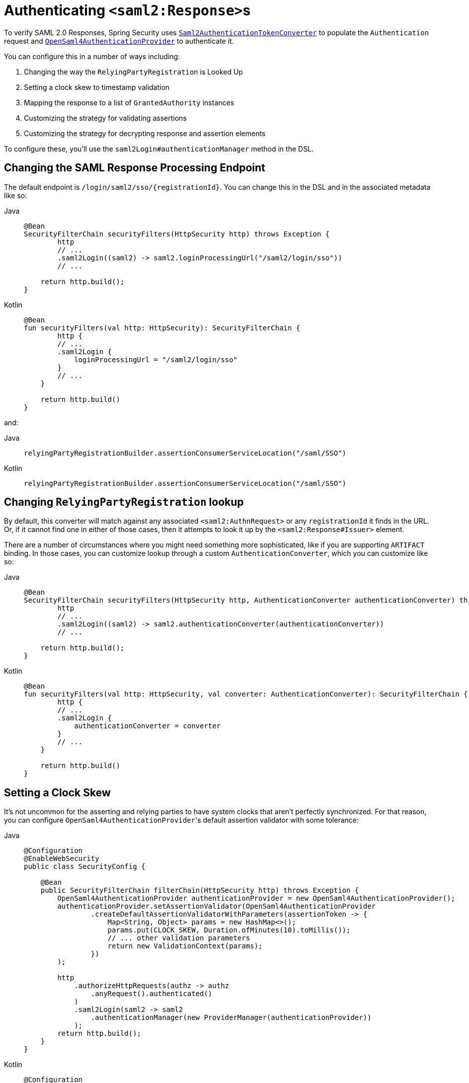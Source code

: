 [[servlet-saml2login-authenticate-responses]]
= Authenticating ``<saml2:Response>``s

To verify SAML 2.0 Responses, Spring Security uses xref:servlet/saml2/login/overview.adoc#servlet-saml2login-authentication-saml2authenticationtokenconverter[`Saml2AuthenticationTokenConverter`] to populate the `Authentication` request and xref:servlet/saml2/login/overview.adoc#servlet-saml2login-architecture[`OpenSaml4AuthenticationProvider`] to authenticate it.

You can configure this in a number of ways including:

1. Changing the way the `RelyingPartyRegistration` is Looked Up
2. Setting a clock skew to timestamp validation
3. Mapping the response to a list of `GrantedAuthority` instances
4. Customizing the strategy for validating assertions
5. Customizing the strategy for decrypting response and assertion elements

To configure these, you'll use the `saml2Login#authenticationManager` method in the DSL.

[[saml2-response-processing-endpoint]]
== Changing the SAML Response Processing Endpoint

The default endpoint is `+/login/saml2/sso/{registrationId}+`.
You can change this in the DSL and in the associated metadata like so:

[tabs]
======
Java::
+
[source,java,role="primary"]
----
@Bean
SecurityFilterChain securityFilters(HttpSecurity http) throws Exception {
	http
        // ...
        .saml2Login((saml2) -> saml2.loginProcessingUrl("/saml2/login/sso"))
        // ...

    return http.build();
}
----

Kotlin::
+
[source,kotlin,role="secondary"]
----
@Bean
fun securityFilters(val http: HttpSecurity): SecurityFilterChain {
	http {
        // ...
        .saml2Login {
            loginProcessingUrl = "/saml2/login/sso"
        }
        // ...
    }

    return http.build()
}
----
======

and:

[tabs]
======
Java::
+
[source,java,role="primary"]
----
relyingPartyRegistrationBuilder.assertionConsumerServiceLocation("/saml/SSO")
----

Kotlin::
+
[source,kotlin,role="secondary"]
----
relyingPartyRegistrationBuilder.assertionConsumerServiceLocation("/saml/SSO")
----
======

[[relyingpartyregistrationresolver-apply]]
== Changing `RelyingPartyRegistration` lookup

By default, this converter will match against any associated `<saml2:AuthnRequest>` or any `registrationId` it finds in the URL.
Or, if it cannot find one in either of those cases, then it attempts to look it up by the `<saml2:Response#Issuer>` element.

There are a number of circumstances where you might need something more sophisticated, like if you are supporting `ARTIFACT` binding.
In those cases, you can customize lookup through a custom `AuthenticationConverter`, which you can customize like so:

[tabs]
======
Java::
+
[source,java,role="primary"]
----
@Bean
SecurityFilterChain securityFilters(HttpSecurity http, AuthenticationConverter authenticationConverter) throws Exception {
	http
        // ...
        .saml2Login((saml2) -> saml2.authenticationConverter(authenticationConverter))
        // ...

    return http.build();
}
----

Kotlin::
+
[source,kotlin,role="secondary"]
----
@Bean
fun securityFilters(val http: HttpSecurity, val converter: AuthenticationConverter): SecurityFilterChain {
	http {
        // ...
        .saml2Login {
            authenticationConverter = converter
        }
        // ...
    }

    return http.build()
}
----
======

[[servlet-saml2login-opensamlauthenticationprovider-clockskew]]
== Setting a Clock Skew

It's not uncommon for the asserting and relying parties to have system clocks that aren't perfectly synchronized.
For that reason, you can configure ``OpenSaml4AuthenticationProvider``'s default assertion validator with some tolerance:

[tabs]
======
Java::
+
[source,java,role="primary"]
----
@Configuration
@EnableWebSecurity
public class SecurityConfig {

    @Bean
    public SecurityFilterChain filterChain(HttpSecurity http) throws Exception {
        OpenSaml4AuthenticationProvider authenticationProvider = new OpenSaml4AuthenticationProvider();
        authenticationProvider.setAssertionValidator(OpenSaml4AuthenticationProvider
                .createDefaultAssertionValidatorWithParameters(assertionToken -> {
                    Map<String, Object> params = new HashMap<>();
                    params.put(CLOCK_SKEW, Duration.ofMinutes(10).toMillis());
                    // ... other validation parameters
                    return new ValidationContext(params);
                })
        );

        http
            .authorizeHttpRequests(authz -> authz
                .anyRequest().authenticated()
            )
            .saml2Login(saml2 -> saml2
                .authenticationManager(new ProviderManager(authenticationProvider))
            );
        return http.build();
    }
}
----

Kotlin::
+
[source,kotlin,role="secondary"]
----
@Configuration
@EnableWebSecurity
open class SecurityConfig {
    @Bean
    open fun filterChain(http: HttpSecurity): SecurityFilterChain {
        val authenticationProvider = OpenSaml4AuthenticationProvider()
        authenticationProvider.setAssertionValidator(
            OpenSaml4AuthenticationProvider
                .createDefaultAssertionValidatorWithParameters(Converter<OpenSaml4AuthenticationProvider.AssertionToken, ValidationContext> {
                    val params: MutableMap<String, Any> = HashMap()
                    params[CLOCK_SKEW] =
                        Duration.ofMinutes(10).toMillis()
                    ValidationContext(params)
                })
        )
        http {
            authorizeRequests {
                authorize(anyRequest, authenticated)
            }
            saml2Login {
                authenticationManager = ProviderManager(authenticationProvider)
            }
        }
        return http.build()
    }
}
----
======

If you are using xref:servlet/saml2/opensaml.adoc[OpenSAML 5], then we have a simpler way, using `OpenSaml5AuthenticationProvider.AssertionValidator`:

[tabs]
======
Java::
+
[source,java,role="primary"]
----
@Configuration
@EnableWebSecurity
public class SecurityConfig {

    @Bean
    public SecurityFilterChain filterChain(HttpSecurity http) throws Exception {
        OpenSaml5AuthenticationProvider authenticationProvider = new OpenSaml5AuthenticationProvider();
        AssertionValidator assertionValidator = AssertionValidator.builder()
                .clockSkew(Duration.ofMinutes(10)).build();
		authenticationProvider.setAssertionValidator(assertionValidator);
        http
            .authorizeHttpRequests(authz -> authz
                .anyRequest().authenticated()
            )
            .saml2Login(saml2 -> saml2
                .authenticationManager(new ProviderManager(authenticationProvider))
            );
        return http.build();
	}
}
----

Kotlin::
+
[source,kotlin,role="secondary"]
----


@Configuration @EnableWebSecurity
class SecurityConfig {
    @Bean
    @Throws(Exception::class)
    fun filterChain(http: HttpSecurity): SecurityFilterChain {
        val authenticationProvider = OpenSaml5AuthenticationProvider()
        val assertionValidator = AssertionValidator.builder().clockSkew(Duration.ofMinutes(10)).build()
        authenticationProvider.setAssertionValidator(assertionValidator)
        http {
            authorizeHttpRequests {
                authorize(anyRequest, authenticated)
            }
            saml2Login {
                authenticationManager = ProviderManager(authenticationProvider)
            }
        }
        return http.build()
    }
}
----
======

[[servlet-saml2login-opensamlauthenticationprovider-userdetailsservice]]
== Coordinating with a `UserDetailsService`

Or, perhaps you would like to include user details from a legacy `UserDetailsService`.
In that case, the response authentication converter can come in handy, as can be seen below:

[tabs]
======
Java::
+
[source,java,role="primary"]
----
@Configuration
@EnableWebSecurity
public class SecurityConfig {
    @Autowired
    UserDetailsService userDetailsService;

    @Bean
    public SecurityFilterChain filterChain(HttpSecurity http) throws Exception {
        OpenSaml4AuthenticationProvider authenticationProvider = new OpenSaml4AuthenticationProvider();
        authenticationProvider.setResponseAuthenticationConverter(responseToken -> {
            Saml2Authentication authentication = OpenSaml4AuthenticationProvider
                    .createDefaultResponseAuthenticationConverter() <1>
                    .convert(responseToken);
            Assertion assertion = responseToken.getResponse().getAssertions().get(0);
            String username = assertion.getSubject().getNameID().getValue();
            UserDetails userDetails = this.userDetailsService.loadUserByUsername(username); <2>
            return MySaml2Authentication(userDetails, authentication); <3>
        });

        http
            .authorizeHttpRequests(authz -> authz
                .anyRequest().authenticated()
            )
            .saml2Login(saml2 -> saml2
                .authenticationManager(new ProviderManager(authenticationProvider))
            );
        return http.build();
    }
}
----

Kotlin::
+
[source,kotlin,role="secondary"]
----
@Configuration
@EnableWebSecurity
open class SecurityConfig {
    @Autowired
    var userDetailsService: UserDetailsService? = null

    @Bean
    open fun filterChain(http: HttpSecurity): SecurityFilterChain {
        val authenticationProvider = OpenSaml4AuthenticationProvider()
        authenticationProvider.setResponseAuthenticationConverter { responseToken: OpenSaml4AuthenticationProvider.ResponseToken ->
            val authentication = OpenSaml4AuthenticationProvider
                .createDefaultResponseAuthenticationConverter() <1>
                .convert(responseToken)
            val assertion: Assertion = responseToken.response.assertions[0]
            val username: String = assertion.subject.nameID.value
            val userDetails = userDetailsService!!.loadUserByUsername(username) <2>
            MySaml2Authentication(userDetails, authentication) <3>
        }
        http {
            authorizeRequests {
                authorize(anyRequest, authenticated)
            }
            saml2Login {
                authenticationManager = ProviderManager(authenticationProvider)
            }
        }
        return http.build()
    }
}
----
======
<1> First, call the default converter, which extracts attributes and authorities from the response
<2> Second, call the xref:servlet/authentication/passwords/user-details-service.adoc#servlet-authentication-userdetailsservice[`UserDetailsService`] using the relevant information
<3> Third, return a custom authentication that includes the user details

[NOTE]
It's not required to call ``OpenSaml4AuthenticationProvider``'s default authentication converter.
It returns a `Saml2AuthenticatedPrincipal` containing the attributes it extracted from ``AttributeStatement``s as well as the single `ROLE_USER` authority.

[[servlet-saml2login-opensamlauthenticationprovider-additionalvalidation]]
== Performing Additional Response Validation

`OpenSaml4AuthenticationProvider` validates the `Issuer` and `Destination` values right after decrypting the `Response`.
You can customize the validation by extending the default validator concatenating with your own response validator, or you can replace it entirely with yours.

For example, you can throw a custom exception with any additional information available in the `Response` object, like so:
[source,java]
----
OpenSaml4AuthenticationProvider provider = new OpenSaml4AuthenticationProvider();
provider.setResponseValidator((responseToken) -> {
	Saml2ResponseValidatorResult result = OpenSamlAuthenticationProvider
		.createDefaultResponseValidator()
		.convert(responseToken)
		.concat(myCustomValidator.convert(responseToken));
	if (!result.getErrors().isEmpty()) {
		String inResponseTo = responseToken.getInResponseTo();
		throw new CustomSaml2AuthenticationException(result, inResponseTo);
	}
	return result;
});
----

== Performing Additional Assertion Validation
`OpenSaml4AuthenticationProvider` performs minimal validation on SAML 2.0 Assertions.
After verifying the signature, it will:

1. Validate `<AudienceRestriction>` and `<DelegationRestriction>` conditions
2. Validate ``<SubjectConfirmation>``s, expect for any IP address information

To perform additional validation, you can configure your own assertion validator that delegates to ``OpenSaml4AuthenticationProvider``'s default and then performs its own.

[[servlet-saml2login-opensamlauthenticationprovider-onetimeuse]]
For example, you can use OpenSAML's `OneTimeUseConditionValidator` to also validate a `<OneTimeUse>` condition, like so:

[tabs]
======
Java::
+
[source,java,role="primary"]
----
OpenSaml4AuthenticationProvider provider = new OpenSaml4AuthenticationProvider();
OneTimeUseConditionValidator validator = ...;
provider.setAssertionValidator(assertionToken -> {
    Saml2ResponseValidatorResult result = OpenSaml4AuthenticationProvider
            .createDefaultAssertionValidator()
            .convert(assertionToken);
    Assertion assertion = assertionToken.getAssertion();
    OneTimeUse oneTimeUse = assertion.getConditions().getOneTimeUse();
    ValidationContext context = new ValidationContext();
    try {
        if (validator.validate(oneTimeUse, assertion, context) = ValidationResult.VALID) {
            return result;
        }
    } catch (Exception e) {
        return result.concat(new Saml2Error(INVALID_ASSERTION, e.getMessage()));
    }
    return result.concat(new Saml2Error(INVALID_ASSERTION, context.getValidationFailureMessage()));
});
----

Kotlin::
+
[source,kotlin,role="secondary"]
----
var provider = OpenSaml4AuthenticationProvider()
var validator: OneTimeUseConditionValidator = ...
provider.setAssertionValidator { assertionToken ->
    val result = OpenSaml4AuthenticationProvider
        .createDefaultAssertionValidator()
        .convert(assertionToken)
    val assertion: Assertion = assertionToken.assertion
    val oneTimeUse: OneTimeUse = assertion.conditions.oneTimeUse
    val context = ValidationContext()
    try {
        if (validator.validate(oneTimeUse, assertion, context) = ValidationResult.VALID) {
            return@setAssertionValidator result
        }
    } catch (e: Exception) {
        return@setAssertionValidator result.concat(Saml2Error(INVALID_ASSERTION, e.message))
    }
    result.concat(Saml2Error(INVALID_ASSERTION, context.validationFailureMessage))
}
----
======

[NOTE]
While recommended, it's not necessary to call ``OpenSaml4AuthenticationProvider``'s default assertion validator.
A circumstance where you would skip it would be if you don't need it to check the `<AudienceRestriction>` or the `<SubjectConfirmation>` since you are doing those yourself.

If you are using xref:servlet/saml2/opensaml.adoc[OpenSAML 5], then we have a simpler way using `OpenSaml5AuthenticationProvider.AssertionValidator`:

[tabs]
======
Java::
+
[source,java,role="primary"]
----
OpenSaml5AuthenticationProvider provider = new OpenSaml5AuthenticationProvider();
OneTimeUseConditionValidator validator = ...;
AssertionValidator assertionValidator = AssertionValidator.builder()
        .conditionValidators((c) -> c.add(validator)).build();
provider.setAssertionValidator(assertionValidator);
----

Kotlin::
+
[source,kotlin,role="secondary"]
----
val provider = OpenSaml5AuthenticationProvider()
val validator: OneTimeUseConditionValidator = ...;
val assertionValidator = AssertionValidator.builder()
        .conditionValidators { add(validator) }.build()
provider.setAssertionValidator(assertionValidator)
----
======

You can use this same builder to remove validators that you don't want to use like so:

[tabs]
======
Java::
+
[source,java,role="primary"]
----
OpenSaml5AuthenticationProvider provider = new OpenSaml5AuthenticationProvider();
AssertionValidator assertionValidator = AssertionValidator.builder()
        .conditionValidators((c) -> c.removeIf(AudienceRestrictionValidator.class::isInstance)).build();
provider.setAssertionValidator(assertionValidator);
----

Kotlin::
+
[source,kotlin,role="secondary"]
----
val provider = new OpenSaml5AuthenticationProvider()
val assertionValidator = AssertionValidator.builder()
        .conditionValidators {
			c: List<ConditionValidator> -> c.removeIf { it is AudienceRestrictionValidator }
        }.build()
provider.setAssertionValidator(assertionValidator)
----
======

[[servlet-saml2login-opensamlauthenticationprovider-decryption]]
== Customizing Decryption

Spring Security decrypts `<saml2:EncryptedAssertion>`, `<saml2:EncryptedAttribute>`, and `<saml2:EncryptedID>` elements automatically by using the decryption xref:servlet/saml2/login/overview.adoc#servlet-saml2login-rpr-credentials[`Saml2X509Credential` instances] registered in the xref:servlet/saml2/login/overview.adoc#servlet-saml2login-relyingpartyregistration[`RelyingPartyRegistration`].

`OpenSaml4AuthenticationProvider` exposes xref:servlet/saml2/login/overview.adoc#servlet-saml2login-architecture[two decryption strategies].
The response decrypter is for decrypting encrypted elements of the `<saml2:Response>`, like `<saml2:EncryptedAssertion>`.
The assertion decrypter is for decrypting encrypted elements of the `<saml2:Assertion>`, like `<saml2:EncryptedAttribute>` and `<saml2:EncryptedID>`.

You can replace ``OpenSaml4AuthenticationProvider``'s default decryption strategy with your own.
For example, if you have a separate service that decrypts the assertions in a `<saml2:Response>`, you can use it instead like so:

[tabs]
======
Java::
+
[source,java,role="primary"]
----
MyDecryptionService decryptionService = ...;
OpenSaml4AuthenticationProvider provider = new OpenSaml4AuthenticationProvider();
provider.setResponseElementsDecrypter((responseToken) -> decryptionService.decrypt(responseToken.getResponse()));
----

Kotlin::
+
[source,kotlin,role="secondary"]
----
val decryptionService: MyDecryptionService = ...
val provider = OpenSaml4AuthenticationProvider()
provider.setResponseElementsDecrypter { responseToken -> decryptionService.decrypt(responseToken.response) }
----
======

If you are also decrypting individual elements in a `<saml2:Assertion>`, you can customize the assertion decrypter, too:

[tabs]
======
Java::
+
[source,java,role="primary"]
----
provider.setAssertionElementsDecrypter((assertionToken) -> decryptionService.decrypt(assertionToken.getAssertion()));
----

Kotlin::
+
[source,kotlin,role="secondary"]
----
provider.setAssertionElementsDecrypter { assertionToken -> decryptionService.decrypt(assertionToken.assertion) }
----
======

NOTE: There are two separate decrypters since assertions can be signed separately from responses.
Trying to decrypt a signed assertion's elements before signature verification may invalidate the signature.
If your asserting party signs the response only, then it's safe to decrypt all elements using only the response decrypter.

[[servlet-saml2login-authenticationmanager-custom]]
== Using a Custom Authentication Manager

[[servlet-saml2login-opensamlauthenticationprovider-authenticationmanager]]
Of course, the `authenticationManager` DSL method can be also used to perform a completely custom SAML 2.0 authentication.
This authentication manager should expect a `Saml2AuthenticationToken` object containing the SAML 2.0 Response XML data.

[tabs]
======
Java::
+
[source,java,role="primary"]
----
@Configuration
@EnableWebSecurity
public class SecurityConfig {

    @Bean
	public SecurityFilterChain filterChain(HttpSecurity http) throws Exception {
        AuthenticationManager authenticationManager = new MySaml2AuthenticationManager(...);
        http
            .authorizeHttpRequests(authorize -> authorize
                .anyRequest().authenticated()
            )
            .saml2Login(saml2 -> saml2
                .authenticationManager(authenticationManager)
            )
        ;
        return http.build();
    }
}
----

Kotlin::
+
[source,kotlin,role="secondary"]
----
@Configuration
@EnableWebSecurity
open class SecurityConfig {
    @Bean
    open fun filterChain(http: HttpSecurity): SecurityFilterChain {
        val customAuthenticationManager: AuthenticationManager = MySaml2AuthenticationManager(...)
        http {
            authorizeRequests {
                authorize(anyRequest, authenticated)
            }
            saml2Login {
                authenticationManager = customAuthenticationManager
            }
        }
        return http.build()
    }
}
----
======

[[servlet-saml2login-authenticatedprincipal]]
== Using `Saml2AuthenticatedPrincipal`

With the relying party correctly configured for a given asserting party, it's ready to accept assertions.
Once the relying party validates an assertion, the result is a `Saml2Authentication` with a `Saml2AuthenticatedPrincipal`.

This means that you can access the principal in your controller like so:

[tabs]
======
Java::
+
[source,java,role="primary"]
----
@Controller
public class MainController {
	@GetMapping("/")
	public String index(@AuthenticationPrincipal Saml2AuthenticatedPrincipal principal, Model model) {
		String email = principal.getFirstAttribute("email");
		model.setAttribute("email", email);
		return "index";
	}
}
----

Kotlin::
+
[source,kotlin,role="secondary"]
----
@Controller
class MainController {
    @GetMapping("/")
    fun index(@AuthenticationPrincipal principal: Saml2AuthenticatedPrincipal, model: Model): String {
        val email = principal.getFirstAttribute<String>("email")
        model.setAttribute("email", email)
        return "index"
    }
}
----
======

[TIP]
Because the SAML 2.0 specification allows for each attribute to have multiple values, you can either call `getAttribute` to get the list of attributes or `getFirstAttribute` to get the first in the list.
`getFirstAttribute` is quite handy when you know that there is only one value.
